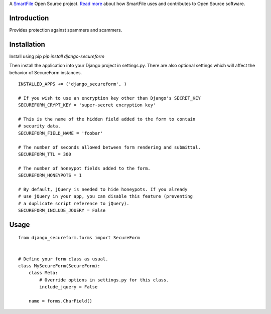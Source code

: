 A `SmartFile`_ Open Source project. `Read more`_ about how SmartFile
uses and contributes to Open Source software.

.. figure:: http://www.smartfile.com/images/logo.jpg
   :alt: SmartFile

Introduction
------------

Provides protection against spammers and scammers.

Installation
------------

Install using pip `pip install django-secureform`

Then install the application into your Django project in settings.py. There are also optional settings
which will affect the behavior of SecureForm instances.

::

    INSTALLED_APPS += ('django_secureform', )

    # If you wish to use an encryption key other than Django's SECRET_KEY
    SECUREFORM_CRYPT_KEY = 'super-secret encryption key'

    # This is the name of the hidden field added to the form to contain
    # security data.
    SECUREFORM_FIELD_NAME = 'foobar'

    # The number of seconds allowed between form rendering and submittal.
    SECUREFORM_TTL = 300

    # The number of honeypot fields added to the form.
    SECUREFORM_HONEYPOTS = 1

    # By default, jQuery is needed to hide honeypots. If you already
    # use jQuery in your app, you can disable this feature (preventing
    # a duplicate script reference to jQuery).
    SECUREFORM_INCLUDE_JQUERY = False

Usage
-----

::

    from django_secureform.forms import SecureForm


    # Define your form class as usual.
    class MySecureForm(SecureForm):
        class Meta:
            # Override options in settings.py for this class.
            include_jquery = False

        name = forms.CharField()

.. _SmartFile: http://www.smartfile.com/
.. _Read more: http://www.smartfile.com/open-source.html